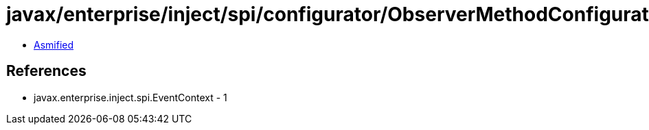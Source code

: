 = javax/enterprise/inject/spi/configurator/ObserverMethodConfigurator$EventConsumer.class

 - link:ObserverMethodConfigurator$EventConsumer-asmified.java[Asmified]

== References

 - javax.enterprise.inject.spi.EventContext - 1
